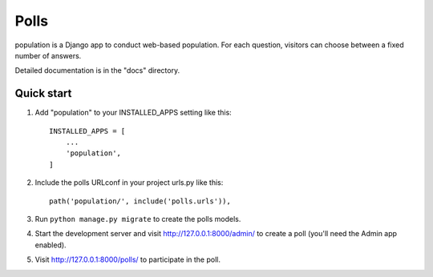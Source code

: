 =====
Polls
=====

population is a Django app to conduct web-based population. For each question,
visitors can choose between a fixed number of answers.

Detailed documentation is in the "docs" directory.

Quick start
-----------

1. Add "population" to your INSTALLED_APPS setting like this::

    INSTALLED_APPS = [
        ...
        'population',
    ]

2. Include the polls URLconf in your project urls.py like this::

    path('population/', include('polls.urls')),

3. Run ``python manage.py migrate`` to create the polls models.

4. Start the development server and visit http://127.0.0.1:8000/admin/
   to create a poll (you'll need the Admin app enabled).

5. Visit http://127.0.0.1:8000/polls/ to participate in the poll.